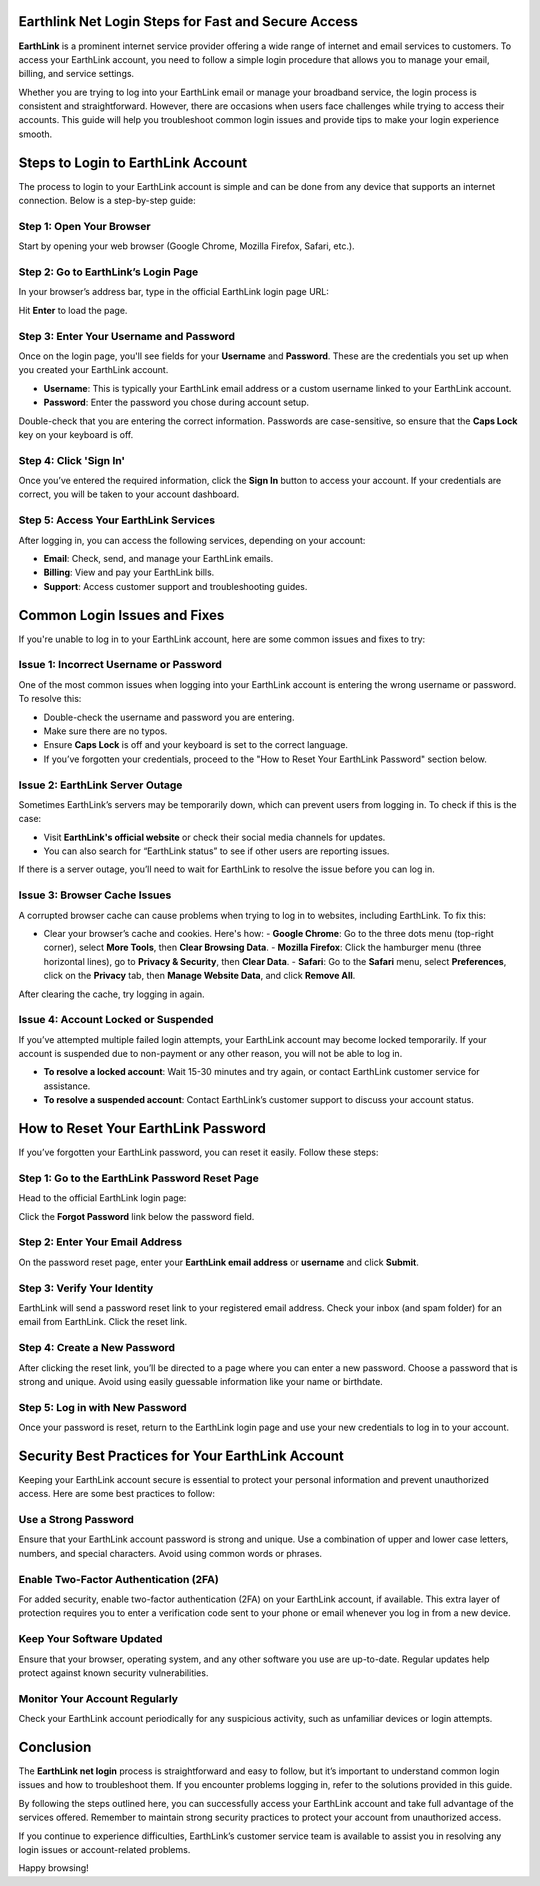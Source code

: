 Earthlink Net Login Steps for Fast and Secure Access
==================================================



**EarthLink** is a prominent internet service provider offering a wide range of internet and email services to customers. To access your EarthLink account, you need to follow a simple login procedure that allows you to manage your email, billing, and service settings.

Whether you are trying to log into your EarthLink email or manage your broadband service, the login process is consistent and straightforward. However, there are occasions when users face challenges while trying to access their accounts. This guide will help you troubleshoot common login issues and provide tips to make your login experience smooth.

.. image:: click-login.png
   :alt: My Project Logo
   :width: 400px
   :align: center
   :target: https://aclportal.com/

Steps to Login to EarthLink Account
====================================

The process to login to your EarthLink account is simple and can be done from any device that supports an internet connection. Below is a step-by-step guide:

**Step 1: Open Your Browser**
------------------------------

Start by opening your web browser (Google Chrome, Mozilla Firefox, Safari, etc.).

**Step 2: Go to EarthLink’s Login Page**
----------------------------------------

In your browser’s address bar, type in the official EarthLink login page URL:


Hit **Enter** to load the page.

**Step 3: Enter Your Username and Password**
--------------------------------------------

Once on the login page, you'll see fields for your **Username** and **Password**. These are the credentials you set up when you created your EarthLink account.

- **Username**: This is typically your EarthLink email address or a custom username linked to your EarthLink account.
- **Password**: Enter the password you chose during account setup.

Double-check that you are entering the correct information. Passwords are case-sensitive, so ensure that the **Caps Lock** key on your keyboard is off.

**Step 4: Click 'Sign In'**
----------------------------

Once you’ve entered the required information, click the **Sign In** button to access your account. If your credentials are correct, you will be taken to your account dashboard.

**Step 5: Access Your EarthLink Services**
------------------------------------------

After logging in, you can access the following services, depending on your account:

- **Email**: Check, send, and manage your EarthLink emails.
- **Billing**: View and pay your EarthLink bills.
- **Support**: Access customer support and troubleshooting guides.

Common Login Issues and Fixes
===============================

If you're unable to log in to your EarthLink account, here are some common issues and fixes to try:

**Issue 1: Incorrect Username or Password**
--------------------------------------------

One of the most common issues when logging into your EarthLink account is entering the wrong username or password. To resolve this:

- Double-check the username and password you are entering.
- Make sure there are no typos.
- Ensure **Caps Lock** is off and your keyboard is set to the correct language.
- If you’ve forgotten your credentials, proceed to the "How to Reset Your EarthLink Password" section below.

**Issue 2: EarthLink Server Outage**
-------------------------------------

Sometimes EarthLink’s servers may be temporarily down, which can prevent users from logging in. To check if this is the case:

- Visit **EarthLink's official website** or check their social media channels for updates.
- You can also search for “EarthLink status” to see if other users are reporting issues.

If there is a server outage, you’ll need to wait for EarthLink to resolve the issue before you can log in.

**Issue 3: Browser Cache Issues**
---------------------------------

A corrupted browser cache can cause problems when trying to log in to websites, including EarthLink. To fix this:

- Clear your browser’s cache and cookies. Here's how:
  - **Google Chrome**: Go to the three dots menu (top-right corner), select **More Tools**, then **Clear Browsing Data**.
  - **Mozilla Firefox**: Click the hamburger menu (three horizontal lines), go to **Privacy & Security**, then **Clear Data**.
  - **Safari**: Go to the **Safari** menu, select **Preferences**, click on the **Privacy** tab, then **Manage Website Data**, and click **Remove All**.

After clearing the cache, try logging in again.

**Issue 4: Account Locked or Suspended**
----------------------------------------

If you’ve attempted multiple failed login attempts, your EarthLink account may become locked temporarily. If your account is suspended due to non-payment or any other reason, you will not be able to log in.

- **To resolve a locked account**: Wait 15-30 minutes and try again, or contact EarthLink customer service for assistance.
- **To resolve a suspended account**: Contact EarthLink’s customer support to discuss your account status.

How to Reset Your EarthLink Password
======================================

If you’ve forgotten your EarthLink password, you can reset it easily. Follow these steps:

**Step 1: Go to the EarthLink Password Reset Page**
---------------------------------------------------

Head to the official EarthLink login page:


Click the **Forgot Password** link below the password field.

**Step 2: Enter Your Email Address**
-------------------------------------

On the password reset page, enter your **EarthLink email address** or **username** and click **Submit**.

**Step 3: Verify Your Identity**
---------------------------------

EarthLink will send a password reset link to your registered email address. Check your inbox (and spam folder) for an email from EarthLink. Click the reset link.

**Step 4: Create a New Password**
-----------------------------------

After clicking the reset link, you’ll be directed to a page where you can enter a new password. Choose a password that is strong and unique. Avoid using easily guessable information like your name or birthdate.

**Step 5: Log in with New Password**
------------------------------------

Once your password is reset, return to the EarthLink login page and use your new credentials to log in to your account.

Security Best Practices for Your EarthLink Account
===================================================

Keeping your EarthLink account secure is essential to protect your personal information and prevent unauthorized access. Here are some best practices to follow:

**Use a Strong Password**
---------------------------

Ensure that your EarthLink account password is strong and unique. Use a combination of upper and lower case letters, numbers, and special characters. Avoid using common words or phrases.

**Enable Two-Factor Authentication (2FA)**
------------------------------------------

For added security, enable two-factor authentication (2FA) on your EarthLink account, if available. This extra layer of protection requires you to enter a verification code sent to your phone or email whenever you log in from a new device.

**Keep Your Software Updated**
-------------------------------

Ensure that your browser, operating system, and any other software you use are up-to-date. Regular updates help protect against known security vulnerabilities.

**Monitor Your Account Regularly**
-----------------------------------

Check your EarthLink account periodically for any suspicious activity, such as unfamiliar devices or login attempts.

Conclusion
=============

The **EarthLink net login** process is straightforward and easy to follow, but it’s important to understand common login issues and how to troubleshoot them. If you encounter problems logging in, refer to the solutions provided in this guide.

By following the steps outlined here, you can successfully access your EarthLink account and take full advantage of the services offered. Remember to maintain strong security practices to protect your account from unauthorized access.

If you continue to experience difficulties, EarthLink’s customer service team is available to assist you in resolving any login issues or account-related problems.

Happy browsing!



